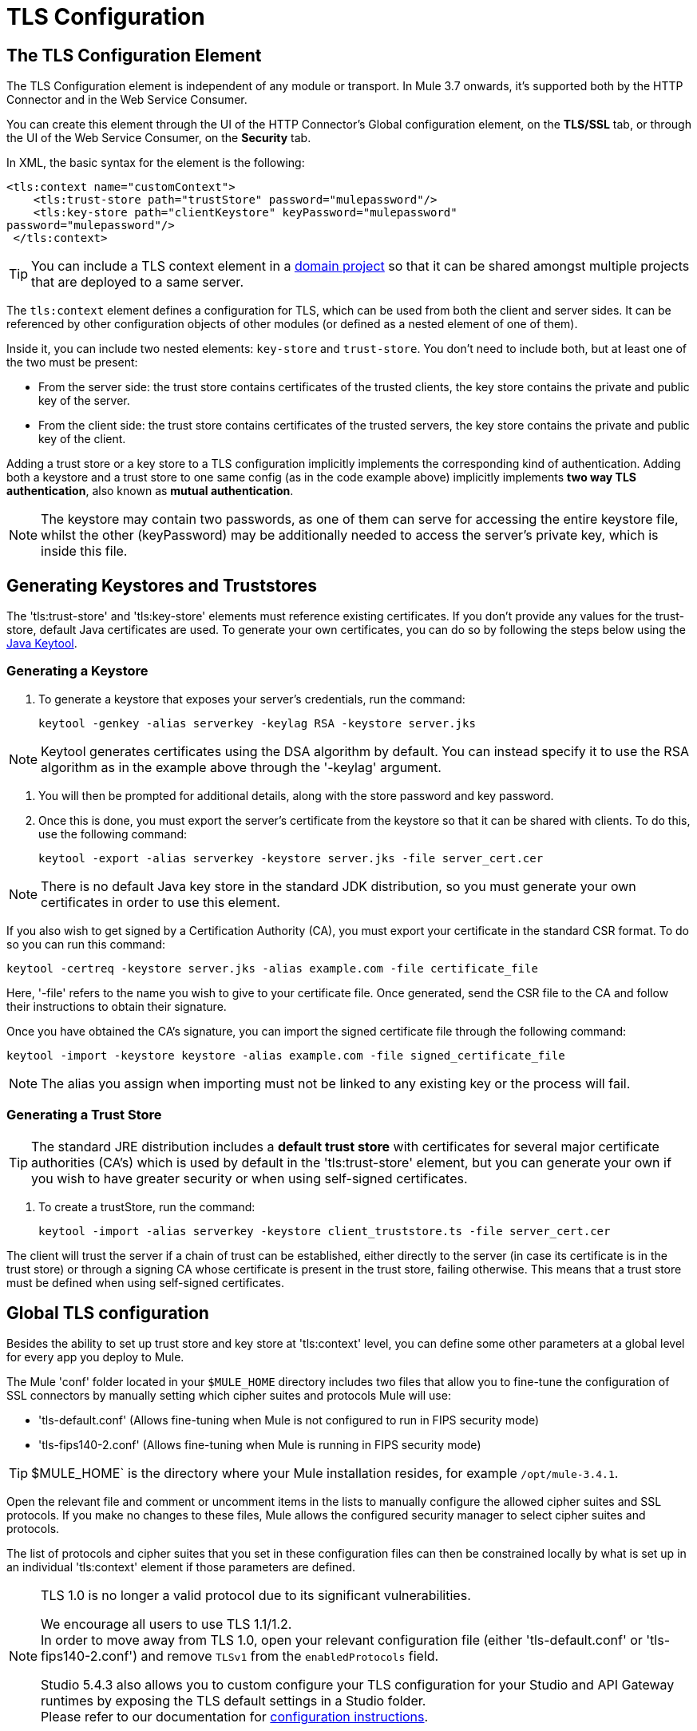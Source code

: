 = TLS Configuration
:keywords: tls, trust, store, https, ssl, secure messages, encryption, trust store, key store, keystore, truststore


== The TLS Configuration Element

The TLS Configuration element is independent of any module or transport. In Mule 3.7 onwards, it's supported both by the HTTP Connector and in the Web Service Consumer.

You can create this element through the UI of the HTTP Connector's Global configuration element, on the *TLS/SSL* tab, or through the UI of the Web Service Consumer, on the *Security* tab.

In XML, the basic syntax for the element is the following:

[source, xml, linenums]
----
<tls:context name="customContext">
    <tls:trust-store path="trustStore" password="mulepassword"/>
    <tls:key-store path="clientKeystore" keyPassword="mulepassword"
password="mulepassword"/>
 </tls:context>
----

[TIP]
You can include a TLS context element in a link:/mule-user-guide/v/3.8/shared-resources[domain project] so that it can be shared amongst multiple projects that are deployed to a same server.

The `tls:context` element defines a configuration for TLS, which can be used from both the client and server sides. It can be referenced by other configuration objects of other modules (or defined as a nested element of one of them).

Inside it, you can include two nested elements: `key-store` and `trust-store`. You don't need to include both, but at least one of the two must be present:

* From the server side: the trust store contains certificates of the trusted clients, the key store contains the private and public key of the server.
* From the client side: the trust store contains certificates of the trusted servers, the key store contains the private and public key of the client.

Adding a trust store or a key store to a TLS configuration implicitly implements the corresponding kind of authentication. Adding both a keystore and a trust store to one same config (as in the code example above) implicitly implements *two way TLS authentication*, also known as *mutual authentication*.

[NOTE]
The keystore may contain two passwords, as one of them can serve for accessing the entire keystore file, whilst the other (keyPassword) may be additionally needed to access the server’s private key, which is inside this file.

== Generating Keystores and Truststores

The 'tls:trust-store' and 'tls:key-store' elements must reference existing certificates. If you don't provide any values for the trust-store, default Java certificates are used. To generate your own certificates, you can do so by following the steps below using the link:https://docs.oracle.com/javase/6/docs/technotes/tools/windows/keytool.html[Java Keytool].

=== Generating a Keystore

. To generate a keystore that exposes your server's credentials, run the command:

+
[source, code, linenums]
----
keytool -genkey -alias serverkey -keylag RSA -keystore server.jks
----

[NOTE]
Keytool generates certificates using the DSA algorithm by default. You can instead specify it to use the RSA algorithm as in the example above through the '-keylag' argument.

. You will then be prompted for additional details, along with the store password and key password.
​
. Once this is done, you must export the server's certificate from the keystore so that it can be shared with clients. To do this, use the following command:
+
[source, code, linenums]
----
keytool -export -alias serverkey -keystore server.jks -file server_cert.cer
----

[NOTE]
There is no default Java key store in the standard JDK distribution, so you must generate your own certificates in order to use this element.

If you also wish to get signed by a Certification Authority (CA), you must export your certificate in the standard CSR format. To do so you can run this command:

[source, code, linenums]
----
keytool -certreq -keystore server.jks -alias example.com -file certificate_file
----

Here, '-file' refers to the name you wish to give to your certificate file. Once generated, send the CSR file to the CA and follow their instructions to obtain their signature.

Once you have obtained the CA's signature, you can import the signed certificate file through the following command:

[source, code, linenums]
----
keytool -import -keystore keystore -alias example.com -file signed_certificate_file
----

[NOTE]
The alias you assign when importing must not be linked to any existing key or the process will fail.


=== Generating a Trust Store

[TIP]
The standard JRE distribution includes a *default trust store* with certificates for several major certificate authorities (CA's) which is used by default in the 'tls:trust-store' element, but you can generate your own if you wish to have greater security or when using self-signed certificates.

. To create a trustStore, run the command:
+
[source, code, linenums]
----
keytool -import -alias serverkey -keystore client_truststore.ts -file server_cert.cer
----

The client will trust the server if a chain of trust can be established, either directly to the server (in case its certificate is in the trust store) or through a signing CA whose certificate is present in the trust store, failing otherwise. This means that a trust store must be defined when using self-signed certificates.



== Global TLS configuration

Besides the ability to set up trust store and key store at 'tls:context' level, you can define some other parameters at a global level for every app you deploy to Mule.

The Mule 'conf' folder located in your `$MULE_HOME` directory includes two files that allow you to fine-tune the configuration of SSL connectors by manually setting which cipher suites and protocols Mule will use:

* 'tls-default.conf' (Allows fine-tuning when Mule is not configured to run in FIPS security mode)

* 'tls-fips140-2.conf' (Allows fine-tuning when Mule is running in FIPS security mode)

[TIP]
$MULE_HOME` is the directory where your Mule installation resides, for example `/opt/mule-3.4.1`.

Open the relevant file and comment or uncomment items in the lists to manually configure the allowed cipher suites and SSL protocols. If you make no changes to these files, Mule allows the configured security manager to select cipher suites and protocols.

The list of protocols and cipher suites that you set in these configuration files can then be constrained locally by what is set up in an individual 'tls:context' element if those parameters are defined.

[NOTE]
--
TLS 1.0 is no longer a valid protocol due to its significant vulnerabilities.

We encourage all users to use TLS 1.1/1.2. +
In order to move away from TLS 1.0, open your relevant configuration file (either 'tls-default.conf' or 'tls-fips140-2.conf') and remove `TLSv1` from the `enabledProtocols` field.

Studio 5.4.3 also allows you to custom configure your TLS configuration for your Studio and API Gateway runtimes by exposing the TLS default settings in a Studio folder. +
Please refer to our documentation for link:/mule-user-guide/v/3.8/tls1-0-migration[configuration instructions].
--

== Examples (for HTTPS)

=== For the HTTP Request Connector

A `request-config` element from the new HTTP connector may reference a `tls:context` element in order to implement HTTPS. If the `tls:context` is empty (no key-store or trust-store defined), then the default values of the JVM will be used, which likely already include a trust store with certificates for all the major certifying authorities.

If the client requires a certificate from the server that it is trying to connect to, then the `<tls:trust-store>` element must be added, with the path field set to the location of the trust store file that contains the certificates of the trusted servers.

If the server validates certificates from the clients, then the `<tls:key-store>` element should be also added with the path field set to the location of the keystore file that contains the private/public keys of the client.

==== Globally Defined TLS Element

[source, xml, linenums]
----
<tls:context name="clientTlsContext" >
        <tls:trust-store path="trustStoreFile" password="1234"/>
        <tls:key-store path="keyStoreFile" keyPassword="123" password="456"/>
    </tls:context>
 
    <http:request-config name="globalConfig" protocol="HTTPS" host="localhost" port="8443" tlsContext-ref="clientTlsContext" />
----

[TIP]
You can also create this element through the UI of the HTTP Connector's Global configuration element, on the *TLS/SSL* tab. Select *Use Global TLS Config*, then click the green plus sign next to *TLS Context* to create a new TLS element.

==== Nested TLS Element

[source, xml, linenums]
----
<http:request-config name="globalConfig" protocol="HTTPS" host="localhost" port="8443">
        <tls:context>
            <tls:trust-store path="trustStoreFile" password="1234"/>
            <tls:key-store path="keyStoreFile" keyPassword="123" password="456"/>
        </tls:context>
    </http:request-config>
----

[TIP]
You can also create this element through the UI of the HTTP Connector's Global configuration element, on the *TLS/SSL* tab. Select *Use TLS Config*, then provide values for the fields presented there to set up the trust store and/or the key store.

=== For the HTTP Listener Connector

A listener-config element from the new HTTP connector may reference a `tls:context` element in order to configure HTTPS. In this case, the `tls:context` is required to at least contain a `tls:key-store` element, with the path field set to the location of the keystore file that contains the private/public keys of the server.

If the server needs to validate certificates from clients, then a `tls:trust-store` element should also be added, with the path field set to the location of the trust store file that contains the certificates of the trusted clients.

==== Globally Defined TLS Element

[source, xml, linenums]
----
<tls:context name="serverTlsContext" >
        <tls:trust-store path="trustStoreFile" password="1234"/>
        <tls:key-store path="keyStoreFile" keyPassword="123" password="456"/>
    </tls:context>
 
    <http:listener-config name="globalConfig" protocol="HTTPS" host="localhost" port="8443" tlsContext-ref="serverTlsContext" />
----

[TIP]
You can also create this element through the UI of the HTTP Connector's Global configuration element, on the *TLS/SSL* tab. Select *Use Global TLS Config*, then click the green plus sign next to *TLS Context* to create a new TLS element.

==== Nested TLS Element

[source, xml, linenums]
----
<http:listener-config name="globalConfig" protocol="HTTPS" host="localhost" port="8443">
        <tls:context>
            <tls:trust-store path="trustStoreFile" password="1234"/>
            <tls:key-store path="keyStoreFile" keyPassword="123" password="456"/>
        </tls:context>
    </http:listener>
----

[TIP]
====
You can also create this element through the UI of the HTTP Connector's Global configuration element, on the *TLS/SSL* tab. Select *Use TLS Config*, then provide values for the fields presented there to set up the trust store and/or the key store.
====

[TIP]
====
If you're using the HTTP Connector for a 2-way TLS authenticated connection, the client certificate is exposed using the inbound property `http.client.cert`.

You can access the client principal through: `inboundProperties['http.client.cert'].getSubjectDN()`
====

== Attributes of the tls-context Element

[width"99a",cols="10a,80a,10a"]
|===
|*Attribute* |*Description* |*Required*
|enabledProtocols| Specifies which protocols to enable, out of the list of protocols set in the <<Global TLS configuration>> |Optional
|enabledCipherSuites | Specifies which cipher suites to enable, out of the list in <<Global TLS configuration>> |Optional
|===

[TIP]
====
Cipher Suite names can be very lengthy, which can have an impact in the readability of your XML code. To keep things neater, you can instead keep your Cipher Suite names in an link:/mule-user-guide/v/3.8/configuring-properties[external properties file] in your Mule project and refer to it.

image:tls-cipher-property.png[cipher suite]

You can then reference your properties via the following syntax:

[source, xml, linenums]
----
<tls:context name="serverTlsContext" enabledCipherSuites="${myCipherSuites}" >
----
====

== Attributes of the trust-store Element

[width"99a",cols="10a,80a,10a"]
|===
|*Attribute* |*Description* |*Required*
|path |Path to the file that contains the trust store. |Required
|type |The type of the trust store (default JKS) + |Optional
|password |The trust store password. + |Optional
|algorithm |The algorithm used in the trust store (default SunX509) |Optional
|insecure | Boolean that determines if validations against the trust-store are to be done at all. If set to `true`, all certificates are accepted without any validation. If not set, it defaults to 'false' |Optional
|===

[WARNING]
Setting the 'insecure' property to 'true' renders connections vulnerable to attacks, its use is only recommended for prototyping and testing purposes.

== Attributes of the key-store Element

[width"99a",cols="10a,80a,10a"]
|===
|*Attribute* |*Description* |*Required*
|path |Path to the file that contains the key store. |Required
|type |The type of the key store (default JKS) |Optional
|password |The key store password |Optional
|keyPassword |The key manager password (password for the private key inside the key store) |Optional
|algorithm |The algorithm used in the key store (default SunX509) |Optional
|===

== Protocol & Cipher Suite Behavior

Whenever a TLS comunication takes place between two systems, a negotiation determines which protocol and cipher suite will be used out of the list of those that are enabled on both ends. The following logic determines how this list of enabled protocols and cipher suites is defined:

* If nothing is configured, you will use the list of protocols and cipher suites that are available by default with your Java environment.
* If you have a <<Global TLS configuration>> file, the lists you define in its 'enabledProtocols' and 'enabledCipherSuites' property will be used instead.

* In your 'tls:context' element, you can include the 'enabledProtocol' and 'enabledCipherSuites' properties and select a subset of the protocols and cipher suites that are included in your global TLS configuration file. You cannot reference protocols or cipher suites here that are not included in your global TLS configuration file (if one is present).
+
[TIP]
Note that this property supports adding the value "default", which falls back on the default protocols and cipher suites that you configured in your <<Global TLS configuration>> or on the default ones of your Java environment, depending on whether the former is present.


== See Also

* Read more about link:http://en.wikipedia.org/wiki/Transport_Layer_Security[TLS] in Wikipedia
* See how to configure the link:/mule-user-guide/v/3.8/http-connector[HTTP Connector]
* See how link:/mule-user-guide/v/3.8/authentication-in-http-requests[authentication] works in the HTTP Connector
* Refer to the link:/mule-user-guide/v/3.8/https-transport-reference[deprecated HTTPS Transport]
